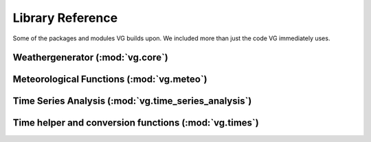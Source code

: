 Library Reference#################Some of the packages and modules VG builds upon. We included more than justthe code VG immediately uses.Weathergenerator (:mod:`vg.core`)*********************************.. toctree::   :maxdepth: 1	   vg.rst   ..      monty.rstMeteorological Functions (:mod:`vg.meteo`)******************************************.. toctree::   :maxdepth: 1      meteo.meteox2y.rstTime Series Analysis (:mod:`vg.time_series_analysis`)*****************************************************.. toctree::   :maxdepth: 1      time_series_analysis.rstTime helper and conversion functions (:mod:`vg.times`)******************************************************.. toctree::   :maxdepth: 1       times.rst